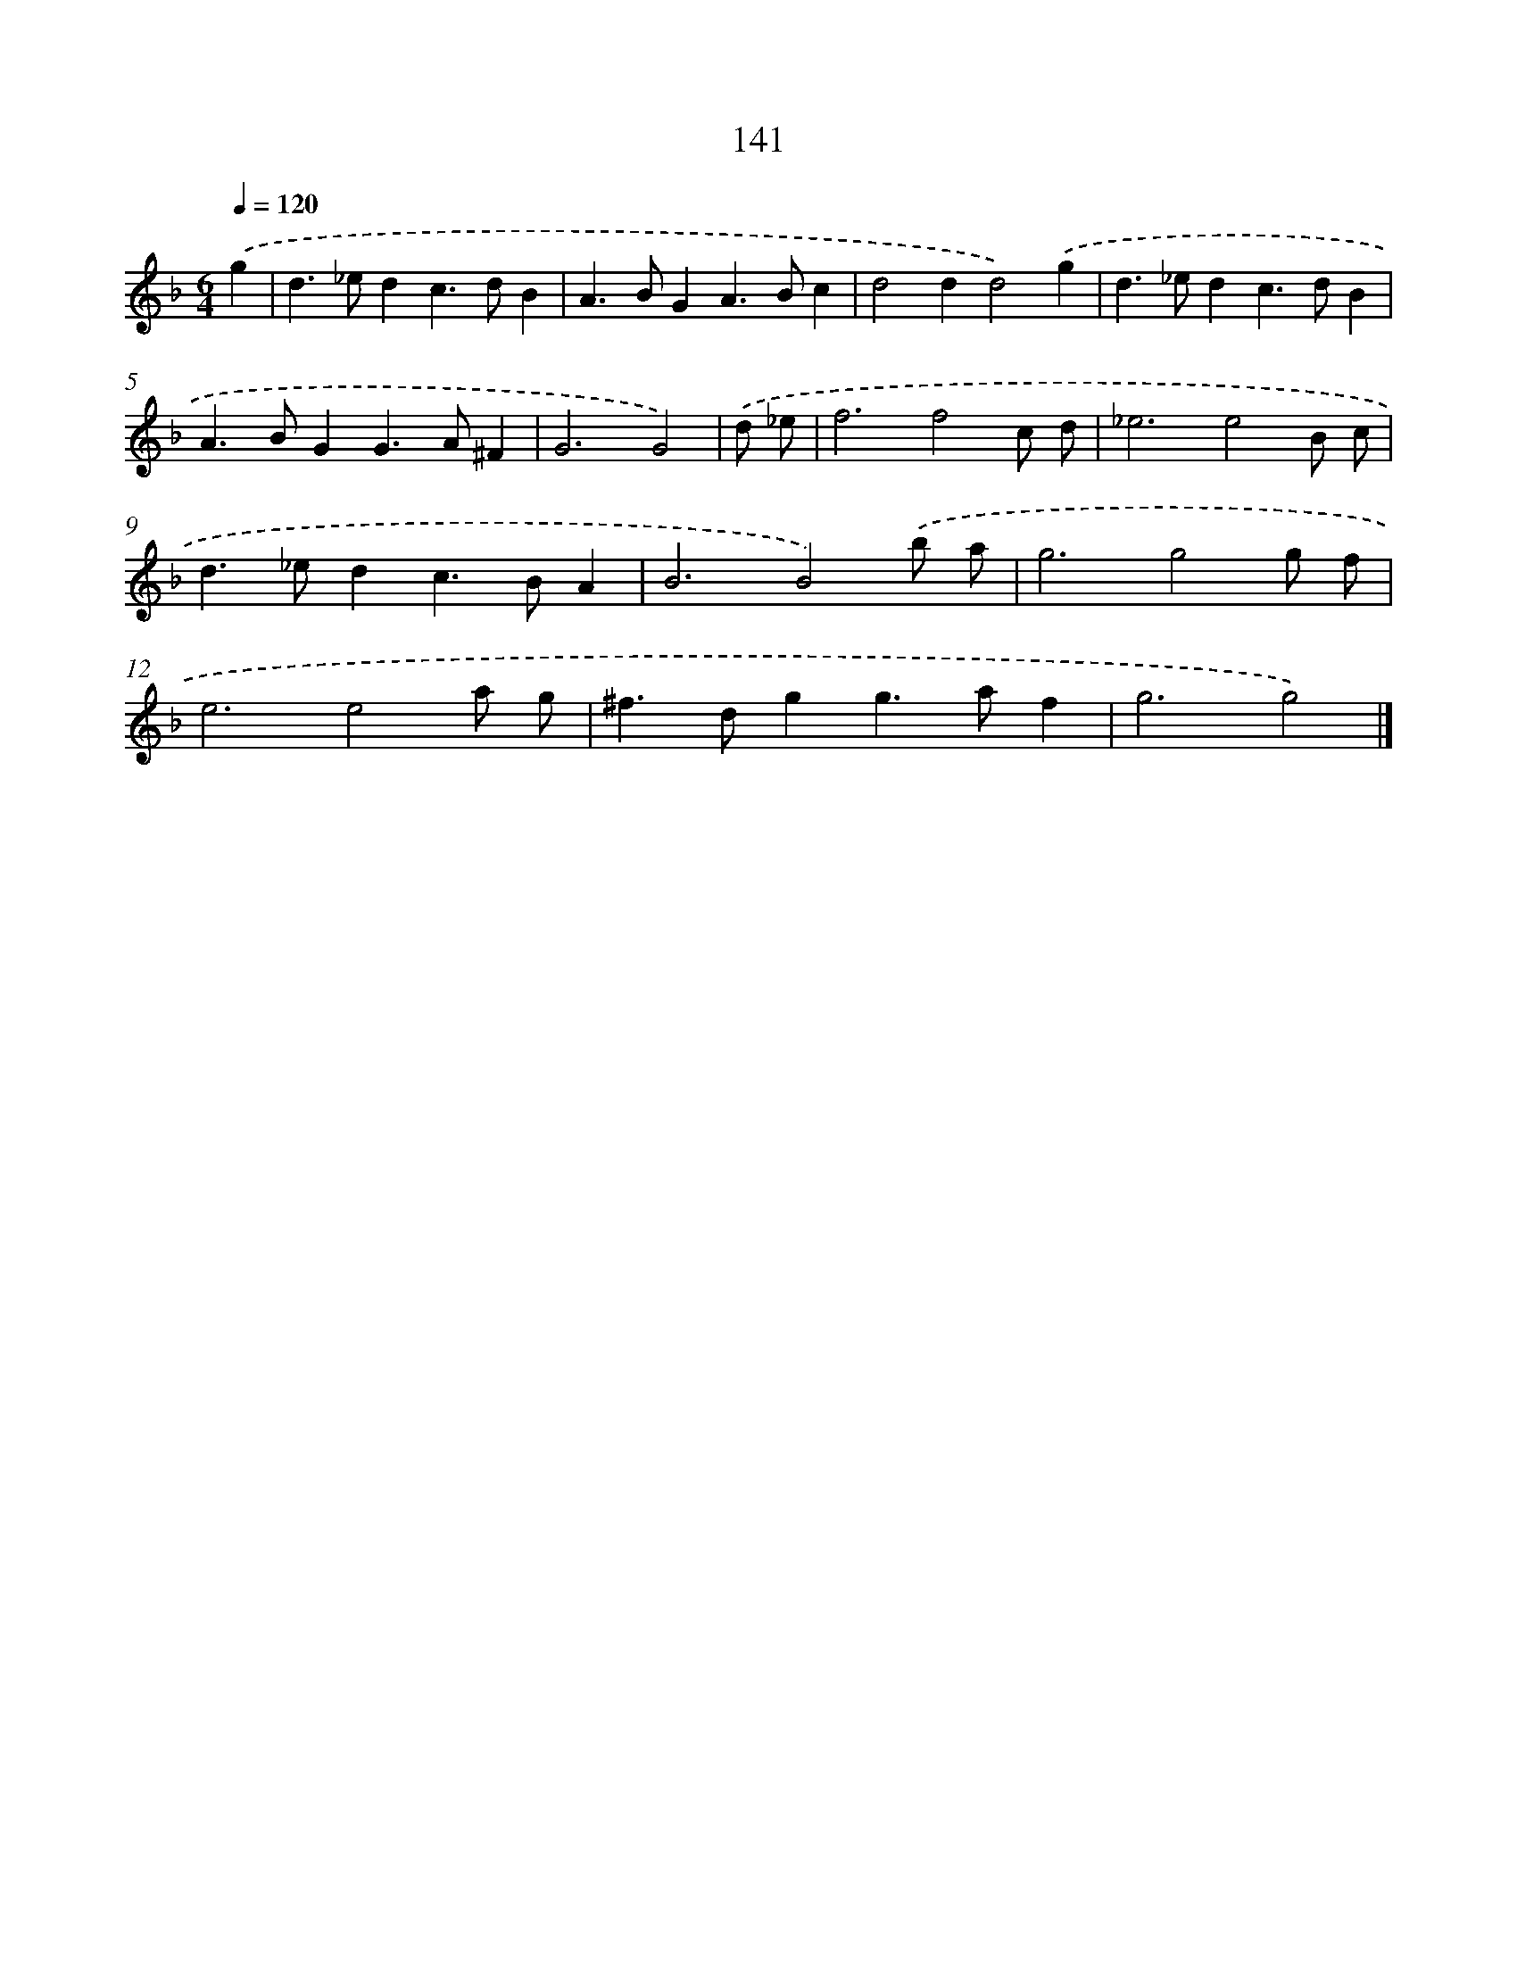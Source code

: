 X: 7827
T: 141
%%abc-version 2.0
%%abcx-abcm2ps-target-version 5.9.1 (29 Sep 2008)
%%abc-creator hum2abc beta
%%abcx-conversion-date 2018/11/01 14:36:41
%%humdrum-veritas 3422611809
%%humdrum-veritas-data 2822334968
%%continueall 1
%%barnumbers 0
L: 1/4
M: 6/4
Q: 1/4=120
K: F clef=treble
.('g [I:setbarnb 1]|
d>_edc>dB |
A>BGA>Bc |
d2dd2).('g |
d>_edc>dB |
A>BGG>A^F |
G3G2) |
.('d/ _e/ [I:setbarnb 7]|
f3f2c/ d/ |
_e3e2B/ c/ |
d>_edc>BA |
B3B2).('b/ a/ |
g3g2g/ f/ |
e3e2a/ g/ |
^f>dgg>af |
g3g2) |]
